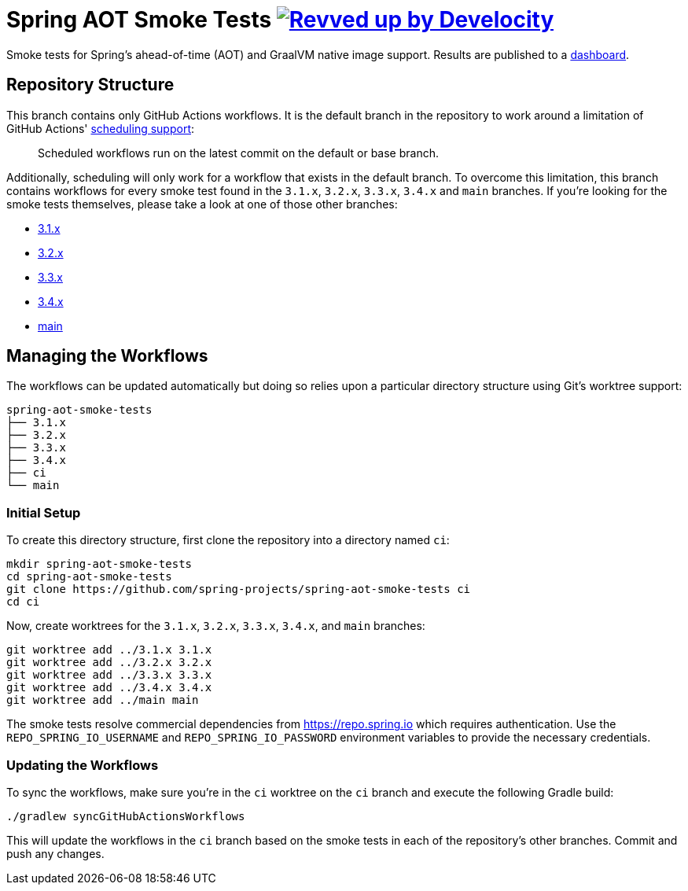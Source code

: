 = Spring AOT Smoke Tests image:https://img.shields.io/badge/Revved%20up%20by-Develocity-06A0CE?logo=Gradle&labelColor=02303A["Revved up by Develocity", link="https://ge.spring.io/scans?search.rootProjectNames=spring-aot-smoke-tests"]

Smoke tests for Spring's ahead-of-time (AOT) and GraalVM native image support.
Results are published to a https://spring-asa-aot-smoke-tests-dashboard.azuremicroservices.io[dashboard].

== Repository Structure

This branch contains only GitHub Actions workflows.
It is the default branch in the repository to work around a limitation of GitHub Actions' https://docs.github.com/en/actions/using-workflows/events-that-trigger-workflows#schedule[scheduling support]:

> Scheduled workflows run on the latest commit on the default or base branch.

Additionally, scheduling will only work for a workflow that exists in the default branch.
To overcome this limitation, this branch contains workflows for every smoke test found in the `3.1.x`, `3.2.x`, `3.3.x`, `3.4.x` and `main` branches.
If you're looking for the smoke tests themselves, please take a look at one of those other branches:

- https://github.com/spring-projects/spring-aot-smoke-tests/tree/3.1.x[3.1.x]
- https://github.com/spring-projects/spring-aot-smoke-tests/tree/3.2.x[3.2.x]
- https://github.com/spring-projects/spring-aot-smoke-tests/tree/3.3.x[3.3.x]
- https://github.com/spring-projects/spring-aot-smoke-tests/tree/3.4.x[3.4.x]
- https://github.com/spring-projects/spring-aot-smoke-tests/tree/main[main]



== Managing the Workflows

The workflows can be updated automatically but doing so relies upon a particular directory structure using Git's worktree support:

[source,]
----
spring-aot-smoke-tests
├── 3.1.x
├── 3.2.x
├── 3.3.x
├── 3.4.x
├── ci
└── main
----



=== Initial Setup

To create this directory structure, first clone the repository into a directory named `ci`:

[source,]
----
mkdir spring-aot-smoke-tests
cd spring-aot-smoke-tests
git clone https://github.com/spring-projects/spring-aot-smoke-tests ci
cd ci
----

Now, create worktrees for the `3.1.x`, `3.2.x`, `3.3.x`, `3.4.x`, and `main` branches:

[source,]
----
git worktree add ../3.1.x 3.1.x
git worktree add ../3.2.x 3.2.x
git worktree add ../3.3.x 3.3.x
git worktree add ../3.4.x 3.4.x
git worktree add ../main main
----

The smoke tests resolve commercial dependencies from https://repo.spring.io which requires authentication.
Use the `REPO_SPRING_IO_USERNAME` and `REPO_SPRING_IO_PASSWORD` environment variables to provide the necessary credentials.



=== Updating the Workflows

To sync the workflows, make sure you're in the `ci` worktree on the `ci` branch and execute the following Gradle build:

[source,]
----
./gradlew syncGitHubActionsWorkflows
----

This will update the workflows in the `ci` branch based on the smoke tests in each of the repository's other branches.
Commit and push any changes.

